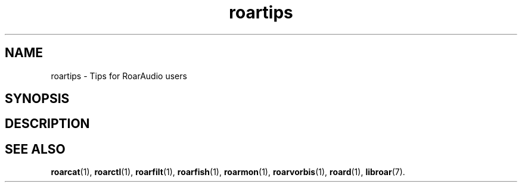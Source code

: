 .\" RoarAudio
.TH "roartips" "7" "August 2008" "RoarAudio" "System Manager's Manual: RoarAuido"

.SH NAME
roartips \- Tips for RoarAudio users

.SH SYNOPSIS


.SH "DESCRIPTION"

.SH "SEE ALSO"
\fBroarcat\fR(1),
\fBroarctl\fR(1),
\fBroarfilt\fR(1),
\fBroarfish\fR(1),
\fBroarmon\fR(1),
\fBroarvorbis\fR(1),
\fBroard\fR(1),
\fBlibroar\fR(7).

.\"ll
